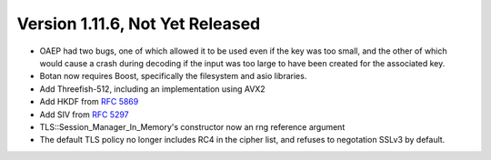 Version 1.11.6, Not Yet Released
^^^^^^^^^^^^^^^^^^^^^^^^^^^^^^^^^^^^^^^^

* OAEP had two bugs, one of which allowed it to be used even if the
  key was too small, and the other of which would cause a crash during
  decoding if the input was too large to have been created for the
  associated key.

* Botan now requires Boost, specifically the filesystem and asio libraries.

* Add Threefish-512, including an implementation using AVX2

* Add HKDF from :rfc:`5869`

* Add SIV from :rfc:`5297`

* TLS::Session_Manager_In_Memory's constructor now an rng reference argument

* The default TLS policy no longer includes RC4 in the cipher list, and
  refuses to negotation SSLv3 by default.

